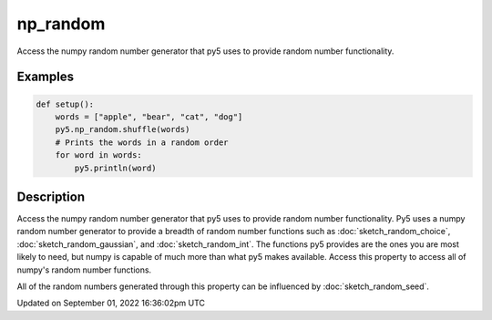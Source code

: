 np_random
=========

Access the numpy random number generator that py5 uses to provide random number functionality.

Examples
--------

.. raw:: html

    <div class="example-table">

.. raw:: html

    <div class="example-row"><div class="example-cell-image">

.. raw:: html

    </div><div class="example-cell-code">

.. code:: python

    def setup():
        words = ["apple", "bear", "cat", "dog"]
        py5.np_random.shuffle(words)
        # Prints the words in a random order
        for word in words:
            py5.println(word)

.. raw:: html

    </div></div>

.. raw:: html

    </div>

Description
-----------

Access the numpy random number generator that py5 uses to provide random number functionality. Py5 uses a numpy random number generator to provide a breadth of random number functions such as :doc:`sketch_random_choice`, :doc:`sketch_random_gaussian`, and :doc:`sketch_random_int`. The functions py5 provides are the ones you are most likely to need, but numpy is capable of much more than what py5 makes available. Access this property to access all of numpy's random number functions.

All of the random numbers generated through this property can be influenced by :doc:`sketch_random_seed`.

Updated on September 01, 2022 16:36:02pm UTC

